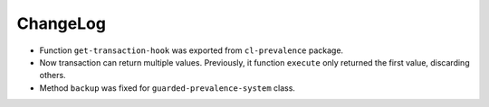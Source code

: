 ===========
 ChangeLog
===========

* Function ``get-transaction-hook`` was exported from ``cl-prevalence``
  package.
* Now transaction can return multiple values. Previously, it function
  ``execute`` only returned the first value, discarding others.
* Method ``backup`` was fixed for ``guarded-prevalence-system`` class.
  
